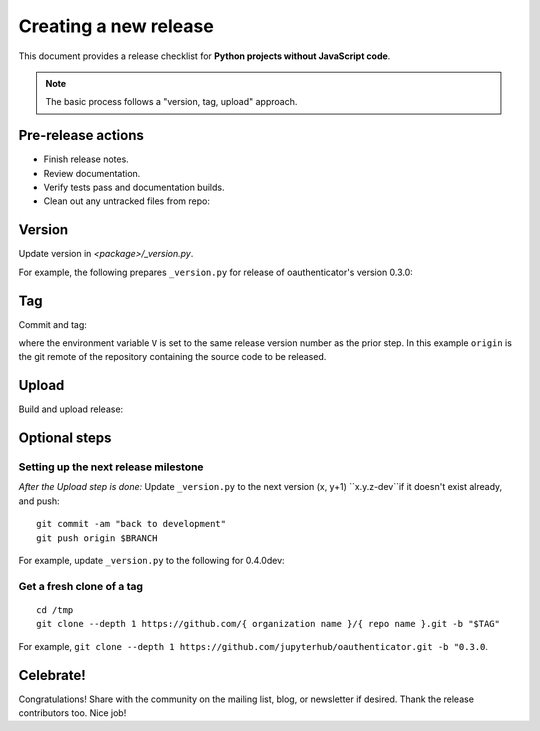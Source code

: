 Creating a new release
======================

This document provides a release checklist for **Python projects without
JavaScript code**.

.. note::

   The basic process follows a "version, tag, upload" approach.

Pre-release actions
-------------------

- Finish release notes.
- Review documentation.
- Verify tests pass and documentation builds.
- Clean out any untracked files from repo:

.. highlight:: bash

    git clean -xfdi

Version
-------

Update version in `<package>/_version.py`.

For example, the following prepares ``_version.py`` for release of
oauthenticator's version 0.3.0:

.. highlight:: python

    """oauthenticator version info"""

    # Copyright (c) Jupyter Development Team.
    # Distributed under the terms of the Modified BSD License.

    version_info = (
        0,
        3,
        0,
        # 'dev', # comment-out this line for a release
    )

Tag
---

Commit and tag:

.. highlight:: bash

    V=0.3.0
    git commit -am "release $V"
    git tag -am "release $V" $V
    git push origin
    git push origin --tags

where the environment variable ``V`` is set to the same release
version number as the prior step. In this example ``origin`` is the git
remote of the repository containing the source code to be released.

Upload
------

Build and upload release:

.. highlight:: bash

    python setup.py sdist --formats=gztar,zip
    python setup.py bdist_wheel
    twine upload dist/*


Optional steps
--------------

Setting up the next release milestone
~~~~~~~~~~~~~~~~~~~~~~~~~~~~~~~~~~~~~

*After the Upload step is done:* Update ``_version.py`` to the next version
(x, y+1) ``x.y.z-dev``if it doesn't exist already, and push:

::

    git commit -am "back to development"
    git push origin $BRANCH

For example, update ``_version.py`` to the following for 0.4.0dev:

.. highlight:: python

    """oauthenticator version info"""

    # Copyright (c) Jupyter Development Team.
    # Distributed under the terms of the Modified BSD License.

    version_info = (
        0,
        4,
        0,
        'dev', # comment-out this line for a release
    )

.. highlight:: bash

    git commit -am "Bump to next development version"
    git push origin master

Get a fresh clone of a tag
~~~~~~~~~~~~~~~~~~~~~~~~~~

::

    cd /tmp
    git clone --depth 1 https://github.com/{ organization name }/{ repo name }.git -b "$TAG"

For example, ``git clone --depth 1 https://github.com/jupyterhub/oauthenticator.git -b "0.3.0``.

Celebrate!
----------

Congratulations! Share with the community on the mailing list, blog, or
newsletter if desired. Thank the release contributors too. Nice job!